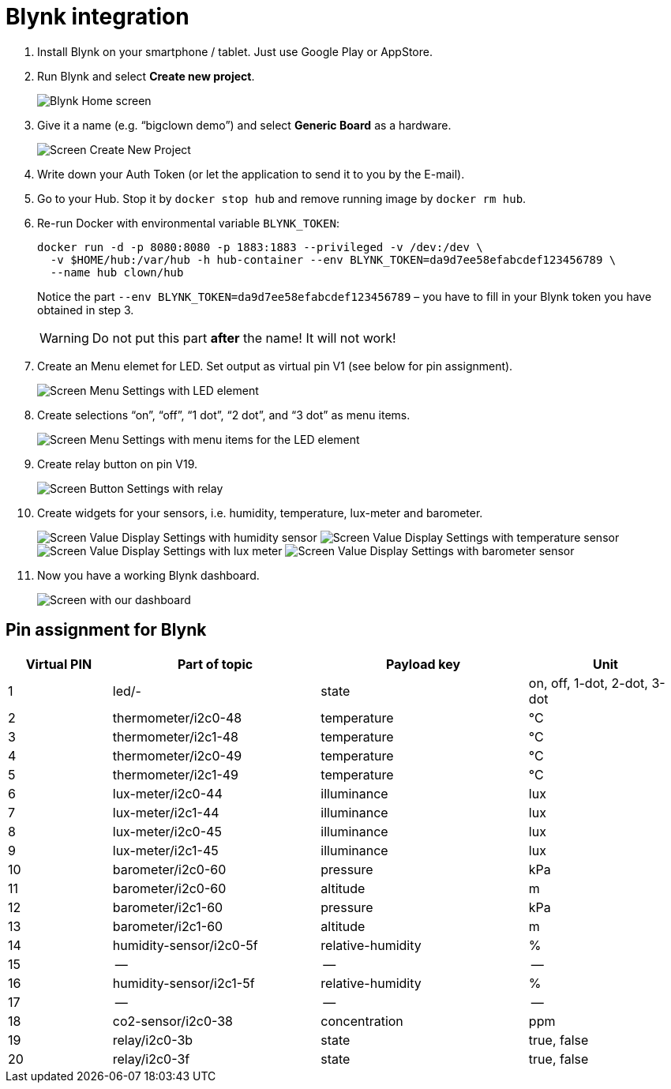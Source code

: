 = Blynk integration
:imagesdir: images
:source-highlighter: highlight.js
:source-language: sh
// enable btn:[] macro
:experimental:

. Install Blynk on your smartphone / tablet.
  Just use Google Play or AppStore.

. Run Blynk and select btn:[Create new project].
+
image:blynk-create-project-1.png[Blynk Home screen]

. Give it a name (e.g. “bigclown demo”) and select btn:[Generic Board] as a hardware.
+
image:blynk-create-project-2.png[Screen Create New Project]

. Write down your Auth Token (or let the application to send it to you by the E-mail).

. Go to your Hub.
  Stop it by `docker stop hub` and remove running image by `docker rm hub`.

. Re-run Docker with environmental variable `BLYNK_TOKEN`:
+
[source]
docker run -d -p 8080:8080 -p 1883:1883 --privileged -v /dev:/dev \
  -v $HOME/hub:/var/hub -h hub-container --env BLYNK_TOKEN=da9d7ee58efabcdef123456789 \
  --name hub clown/hub
+
Notice the part `--env BLYNK_TOKEN=da9d7ee58efabcdef123456789` – you have to fill in your Blynk token you have obtained in step 3.
+
WARNING: Do not put this part *after* the name! It will not work!

. Create an Menu elemet for LED.
  Set output as virtual pin V1 (see below for pin assignment).
+
image:blynk-menu-led-1.png[Screen Menu Settings with LED element]

. Create selections “on”, “off”, “1 dot”, “2 dot”, and “3 dot” as menu items.
+
image:blynk-menu-led-2.png[Screen Menu Settings with menu items for the LED element]

. Create relay button on pin V19.
+
image:blynk-button-relay.png[Screen Button Settings with relay]

. Create widgets for your sensors, i.e. humidity, temperature, lux-meter and barometer.
+
image:blynk-value-humidity.png[Screen Value Display Settings with humidity sensor]
image:blynk-value-temperature.png[Screen Value Display Settings with temperature sensor]
image:blynk-value-lux-meter.png[Screen Value Display Settings with lux meter]
image:blynk-value-barometer.png[Screen Value Display Settings with barometer sensor]

. Now you have a working Blynk dashboard.
+
image:blynk-dashboard.png[Screen with our dashboard]


== Pin assignment for Blynk

[cols="2,4,4,3"]
|===
|Virtual PIN | Part of topic           | Payload key       | Unit

| 1          | led/-                   | state             | on, off, 1-dot, 2-dot, 3-dot
| 2          | thermometer/i2c0-48     | temperature       | °C
| 3          | thermometer/i2c1-48     | temperature       | °C
| 4          | thermometer/i2c0-49     | temperature       | °C
| 5          | thermometer/i2c1-49     | temperature       | °C
| 6          | lux-meter/i2c0-44       | illuminance       | lux
| 7          | lux-meter/i2c1-44       | illuminance       | lux
| 8          | lux-meter/i2c0-45       | illuminance       | lux
| 9          | lux-meter/i2c1-45       | illuminance       | lux
| 10         | barometer/i2c0-60       | pressure          | kPa
| 11         | barometer/i2c0-60       | altitude          | m
| 12         | barometer/i2c1-60       | pressure          | kPa
| 13         | barometer/i2c1-60       | altitude          | m
| 14         | humidity-sensor/i2c0-5f | relative-humidity | %
| 15         | --                      | --                | --
| 16         | humidity-sensor/i2c1-5f | relative-humidity | %
| 17         | --                      | --                | --
| 18         | co2-sensor/i2c0-38      | concentration     | ppm
| 19         | relay/i2c0-3b           | state             | true, false
| 20         | relay/i2c0-3f           | state             | true, false
|===
